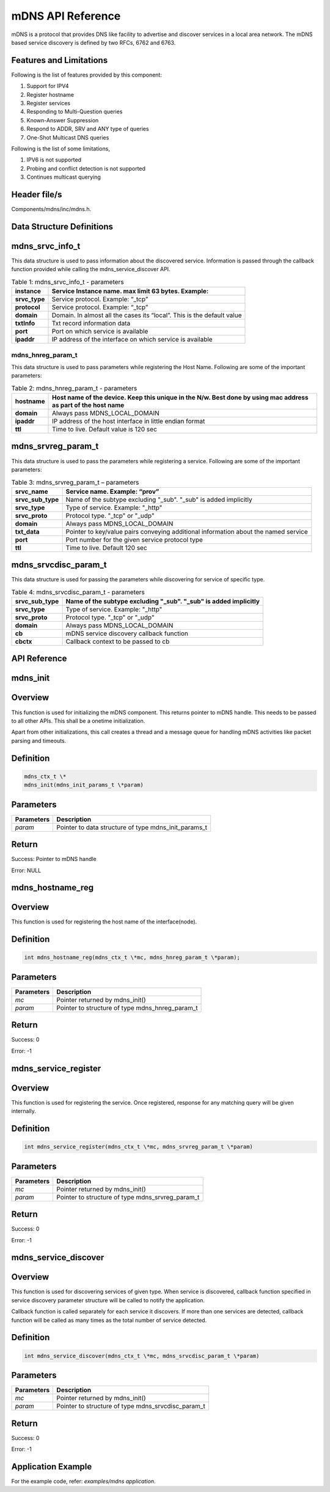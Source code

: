 .. _mdns apiref:

mDNS API Reference
##################

mDNS is a protocol that provides DNS like facility to advertise and
discover services in a local area network. The mDNS based service
discovery is defined by two RFCs, 6762 and 6763.

Features and Limitations
~~~~~~~~~~~~~~~~~~~~~~~~~

Following is the list of features provided by this component:

1. Support for IPV4

2. Register hostname

3. Register services

4. Responding to Multi-Question queries

5. Known-Answer Suppression

6. Respond to ADDR, SRV and ANY type of queries

7. One-Shot Multicast DNS queries

Following is the list of some limitations,

1. IPV6 is not supported

2. Probing and conflict detection is not supported

3. Continues multicast querying

Header file/s
~~~~~~~~~~~~~~~~~~~~~~~~~

Components/mdns/inc/mdns.h.

Data Structure Definitions 
~~~~~~~~~~~~~~~~~~~~~~~~~

mdns_srvc_info_t 
~~~~~~~~~~~~~~~~~~~~~~~~~

This data structure is used to pass information about the discovered
service. Information is passed through the callback function provided
while calling the mdns_service_discover API.

.. table:: Table 1: mdns_srvc_info_t - parameters

   +----------------+--------------------------------------------------------------------------+
   | **instance**   | Service Instance name. max limit 63 bytes. Example:                      |
   +================+==========================================================================+
   | **srvc_type**  | Service protocol. Example: “\_tcp”                                       |
   +----------------+--------------------------------------------------------------------------+
   | **protocol**   | Service protocol. Example: “\_tcp”                                       |
   +----------------+--------------------------------------------------------------------------+
   | **domain**     | Domain. In almost all the cases its “local”. This is the default value   |
   +----------------+--------------------------------------------------------------------------+
   | **txtInfo**    | Txt record information data                                              |
   +----------------+--------------------------------------------------------------------------+
   | **port**       | Port on which service is available                                       |
   +----------------+--------------------------------------------------------------------------+
   | **ipaddr**     | IP address of the interface on which service is available                |
   +----------------+--------------------------------------------------------------------------+

mdns_hnreg_param_t 
-------------------

This data structure is used to pass parameters while registering the
Host Name. Following are some of the important parameters:

.. table:: Table 2: mdns_hnreg_param_t - parameters

   +--------------+---------------------------------------------------------+
   | **hostname** | Host name of the device. Keep this unique in the N/w.   |
   |              | Best done by using mac address as part of the host name |
   +==============+=========================================================+
   | **domain**   | Always pass MDNS_LOCAL_DOMAIN                           |
   +--------------+---------------------------------------------------------+
   | **ipaddr**   | IP address of the host interface in little endian       |
   |              | format                                                  |
   +--------------+---------------------------------------------------------+
   | **ttl**      | Time to live. Default value is 120 sec                  |
   +--------------+---------------------------------------------------------+

mdns_srvreg_param_t 
~~~~~~~~~~~~~~~~~~~~~~~~~
This data structure is used to pass the parameters while registering a
service. Following are some of the important parameters:

.. table:: Table 3: mdns_srvreg_param_t – parameters

   +----------------------+--------------------------------------------------------------------+
   | **srvc_name**        | Service name. Example: “prov”                                      |
   +======================+====================================================================+
   | **srvc_sub_type**    | Name of the subtype excluding "\_sub". "\_sub" is added implicitly |
   +----------------------+--------------------------------------------------------------------+
   | **srvc_type**        | Type of service. Example: "\_http"                                 |
   +----------------------+--------------------------------------------------------------------+
   | **srvc_proto**       | Protocol type. "\_tcp" or "\_udp"                                  |
   +----------------------+--------------------------------------------------------------------+
   | **domain**           | Always pass MDNS_LOCAL_DOMAIN                                      |
   +----------------------+--------------------------------------------------------------------+
   | **txt_data**         | Pointer to key/value pairs conveying additional information about  |
   |                      | the named service                                                  |
   +----------------------+--------------------------------------------------------------------+
   | **port**             | Port number for the given service protocol type                    |
   +----------------------+--------------------------------------------------------------------+
   | **ttl**              | Time to live. Default 120 sec                                      |
   +----------------------+--------------------------------------------------------------------+

mdns_srvcdisc_param_t
~~~~~~~~~~~~~~~~~~~~~~~~~

This data structure is used for passing the parameters while discovering
for service of specific type.

.. table:: Table 4: mdns_srvcdisc_param_t - parameters

   +-------------------+--------------------------------------------------------------------+
   | **srvc_sub_type** | Name of the subtype excluding "\_sub". "\_sub" is added implicitly |
   +===================+====================================================================+
   | **srvc_type**     | Type of service. Example: "\_http"                                 |
   +-------------------+--------------------------------------------------------------------+
   | **srvc_proto**    | Protocol type. "\_tcp" or "\_udp"                                  |
   +-------------------+--------------------------------------------------------------------+
   | **domain**        | Always pass MDNS_LOCAL_DOMAIN                                      |
   +-------------------+--------------------------------------------------------------------+
   | **cb**            | mDNS service discovery callback function                           |
   +-------------------+--------------------------------------------------------------------+
   | **cbctx**         | Callback context to be passed to cb                                |
   +-------------------+--------------------------------------------------------------------+

API Reference
~~~~~~~~~~~~~~~~~~~~~~~~~

mdns_init
~~~~~~~~~~~~~~~~~~~~~~~~~

Overview
~~~~~~~~

This function is used for initializing the mDNS component. This returns
pointer to mDNS handle. This needs to be passed to all other APIs. This
shall be a onetime initialization.

Apart from other initializations, this call creates a thread and a
message queue for handling mDNS activities like packet parsing and
timeouts.

Definition 
~~~~~~~~~~~

.. code:: c

    mdns_ctx_t \*
    mdns_init(mdns_init_params_t \*param)


Parameters
~~~~~~~~~~

+----------------+--------------------------------------------------------+
| **Parameters** | **Description**                                        |
+================+========================================================+
| *param*        | Pointer to data structure of type mdns_init_params_t   |
+----------------+--------------------------------------------------------+

Return
~~~~~~

Success: Pointer to mDNS handle

Error: NULL

mdns_hostname_reg
~~~~~~~~~~~~~~~~~~~~~~~~~

.. _overview-1:

Overview
~~~~~~~~

This function is used for registering the host name of the
interface(node).

.. _definition-1:

Definition 
~~~~~~~~~~~

.. code:: c

    int mdns_hostname_reg(mdns_ctx_t \*mc, mdns_hnreg_param_t \*param);

.. _parameters-1:

Parameters
~~~~~~~~~~

+----------------+--------------------------------------------------------+
| **Parameters** | **Description**                                        |
+================+========================================================+
| *mc*           | Pointer returned by mdns_init()                        |
+----------------+--------------------------------------------------------+
| *param*        | Pointer to structure of type mdns_hnreg_param_t        |
+----------------+--------------------------------------------------------+

.. _return-1:

Return
~~~~~~

Success: 0

Error: -1

mdns_service_register
~~~~~~~~~~~~~~~~~~~~~~~~~

.. _overview-2:

Overview
~~~~~~~~

This function is used for registering the service. Once registered,
response for any matching query will be given internally.

.. _definition-2:

Definition
~~~~~~~~~~


.. code:: c

    int mdns_service_register(mdns_ctx_t \*mc, mdns_srvreg_param_t \*param)

.. _parameters-2:

Parameters
~~~~~~~~~~

+----------------+--------------------------------------------------------+
| **Parameters** | **Description**                                        |
+================+========================================================+
| *mc*           | Pointer returned by mdns_init()                        |
+----------------+--------------------------------------------------------+
| *param*        | Pointer to structure of type mdns_srvreg_param_t       |
+----------------+--------------------------------------------------------+

.. _return-2:

Return
~~~~~~

Success: 0

Error: -1

mdns_service_discover
~~~~~~~~~~~~~~~~~~~~~~~~~

.. _overview-3:

Overview
~~~~~~~~

This function is used for discovering services of given type. When
service is discovered, callback function specified in service discovery
parameter structure will be called to notify the application.

Callback function is called separately for each service it discovers. If
more than one services are detected, callback function will be called as
many times as the total number of service detected.

.. _definition-3:

Definition
~~~~~~~~~~

.. code:: c

    int mdns_service_discover(mdns_ctx_t \*mc, mdns_srvcdisc_param_t \*param)

.. _parameters-3:

Parameters
~~~~~~~~~~

+-----------------+-------------------------------------------------------+
| **Parameters**  | **Description**                                       |
+=================+=======================================================+
| *mc*            | Pointer returned by mdns_init()                       |
+-----------------+-------------------------------------------------------+
| *param*         | Pointer to structure of type mdns_srvcdisc_param_t    |
+-----------------+-------------------------------------------------------+

.. _return-3:

Return
~~~~~~

Success: 0

Error: -1

Application Example
~~~~~~~~~~~~~~~~~~~~~~~~~

For the example code, refer: *examples/mdns application*.
